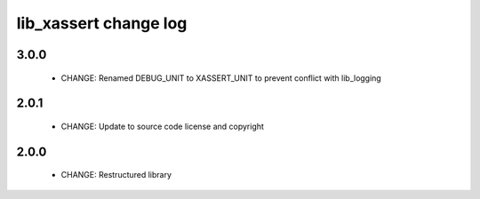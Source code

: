 lib_xassert change log
======================

3.0.0
-----

  * CHANGE: Renamed DEBUG_UNIT to XASSERT_UNIT to prevent conflict with lib_logging

2.0.1
-----

  * CHANGE: Update to source code license and copyright

2.0.0
-----

  * CHANGE: Restructured library

